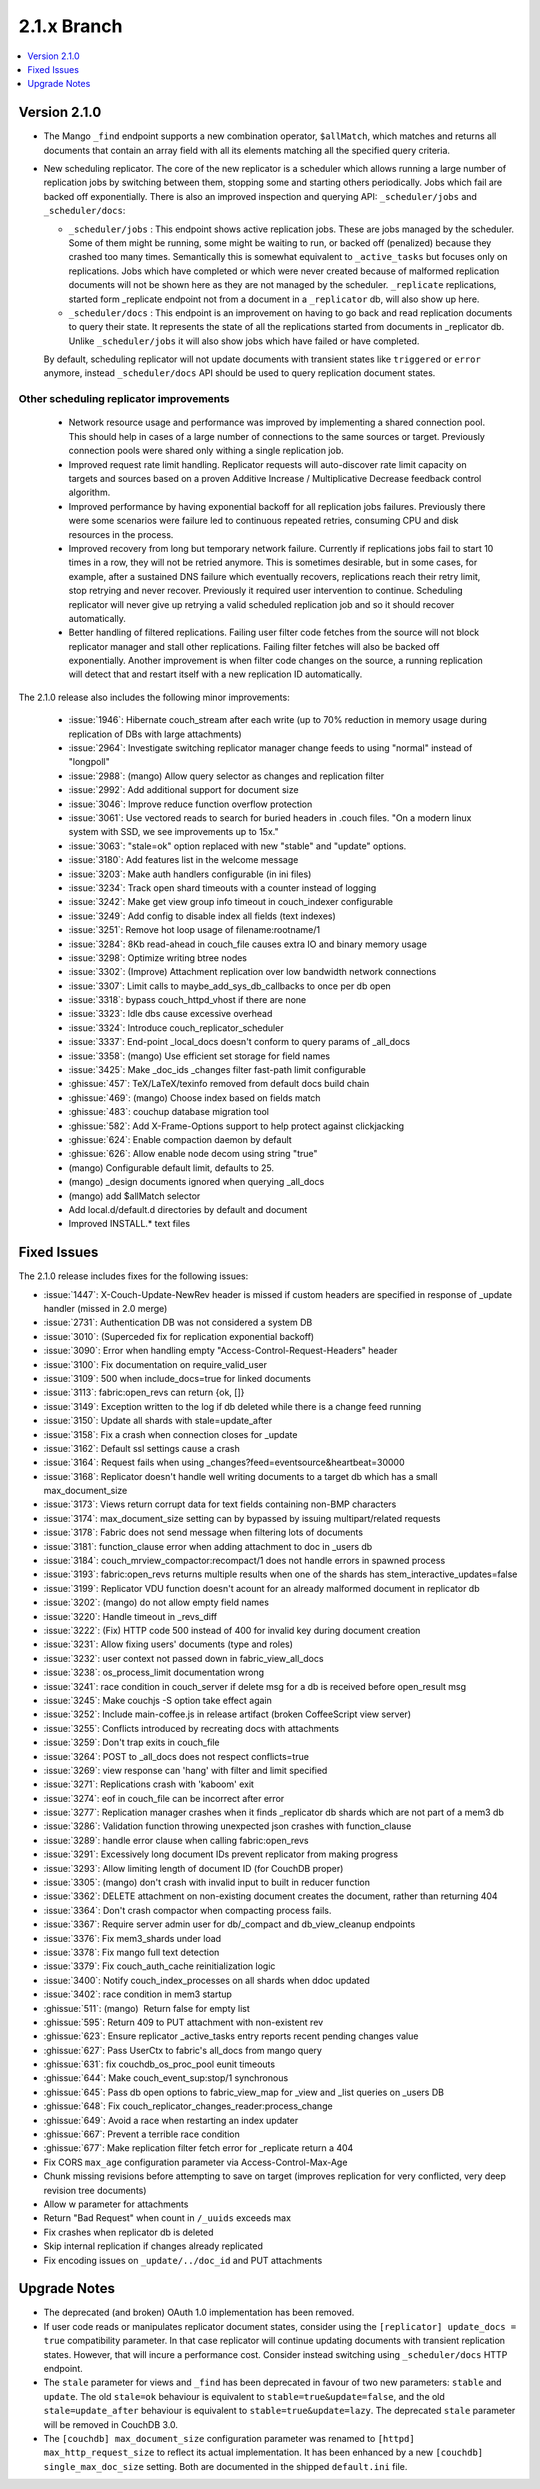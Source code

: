 .. Licensed under the Apache License, Version 2.0 (the "License"); you may not
.. use this file except in compliance with the License. You may obtain a copy of
.. the License at
..
..   http://www.apache.org/licenses/LICENSE-2.0
..
.. Unless required by applicable law or agreed to in writing, software
.. distributed under the License is distributed on an "AS IS" BASIS, WITHOUT
.. WARRANTIES OR CONDITIONS OF ANY KIND, either express or implied. See the
.. License for the specific language governing permissions and limitations under
.. the License.

.. _release/2.1.x:

============
2.1.x Branch
============

.. contents::
    :depth: 1
    :local:

.. _release/2.1.0:

Version 2.1.0
=============

* The Mango ``_find`` endpoint supports a new combination operator,
  ``$allMatch``, which matches and returns all documents that contain an
  array field with all its elements matching all the specified query
  criteria.

* New scheduling replicator. The core of the new replicator is a
  scheduler which allows running a large number of replication
  jobs by switching between them, stopping some and starting others
  periodically. Jobs which fail are backed off exponentially. There is
  also an improved inspection and querying API: ``_scheduler/jobs`` and
  ``_scheduler/docs``:

  * ``_scheduler/jobs`` : This endpoint shows active replication
    jobs. These are jobs managed by the scheduler. Some of them might
    be running, some might be waiting to run, or backed off
    (penalized) because they crashed too many times. Semantically this
    is somewhat equivalent to ``_active_tasks`` but focuses only on
    replications. Jobs which have completed or which were never
    created because of malformed replication documents will not be
    shown here as they are not managed by the scheduler.
    ``_replicate`` replications, started form _replicate endpoint not
    from a document in a ``_replicator`` db, will also show up here.

  * ``_scheduler/docs`` : This endpoint is an improvement on having to go
    back and read replication documents to query their state. It
    represents the state of all the replications started from
    documents in _replicator db. Unlike ``_scheduler/jobs`` it will also
    show jobs which have failed or have completed.

  By default, scheduling replicator will not update documents with
  transient states like ``triggered`` or ``error`` anymore, instead
  ``_scheduler/docs`` API should be used to query replication document
  states.

Other scheduling replicator improvements
-----------------------------------------

  * Network resource usage and performance was improved by
    implementing a shared connection pool. This should help in cases
    of a large number of connections to the same sources or
    target. Previously connection pools were shared only withing a
    single replication job.

  * Improved request rate limit handling. Replicator requests will
    auto-discover rate limit capacity on targets and sources based on
    a proven Additive Increase / Multiplicative Decrease feedback
    control algorithm.

  * Improved performance by having exponential backoff for all
    replication jobs failures.  Previously there were some scenarios
    were failure led to continuous repeated retries, consuming CPU and
    disk resources in the process.

  * Improved recovery from long but temporary network
    failure. Currently if replications jobs fail to start 10 times in
    a row, they will not be retried anymore. This is sometimes
    desirable, but in some cases, for example, after a sustained DNS
    failure which eventually recovers, replications reach their retry
    limit, stop retrying and never recover. Previously it required
    user intervention to continue. Scheduling replicator will never
    give up retrying a valid scheduled replication job and so it
    should recover automatically.

  * Better handling of filtered replications. Failing user filter code
    fetches from the source will not block replicator manager and
    stall other replications. Failing filter fetches will also be
    backed off exponentially. Another improvement is when filter code
    changes on the source, a running replication will detect that and
    restart itself with a new replication ID automatically.

The 2.1.0 release also includes the following minor improvements:

  * :issue:`1946`: Hibernate couch_stream after each write (up to 70% reduction
    in memory usage during replication of DBs with large attachments)
  * :issue:`2964`: Investigate switching replicator manager change feeds to
    using "normal" instead of "longpoll"
  * :issue:`2988`: (mango) Allow query selector as changes and replication
    filter
  * :issue:`2992`: Add additional support for document size
  * :issue:`3046`: Improve reduce function overflow protection
  * :issue:`3061`: Use vectored reads to search for buried headers in .couch
    files. "On a modern linux system with SSD, we see improvements up to 15x."
  * :issue:`3063`: "stale=ok" option replaced with new "stable" and "update"
    options.
  * :issue:`3180`: Add features list in the welcome message
  * :issue:`3203`: Make auth handlers configurable (in ini files)
  * :issue:`3234`: Track open shard timeouts with a counter instead of logging
  * :issue:`3242`: Make get view group info timeout in couch_indexer
    configurable
  * :issue:`3249`: Add config to disable index all fields (text indexes)
  * :issue:`3251`: Remove hot loop usage of filename:rootname/1
  * :issue:`3284`: 8Kb read-ahead in couch_file causes extra IO and binary
    memory usage
  * :issue:`3298`: Optimize writing btree nodes
  * :issue:`3302`: (Improve) Attachment replication over low bandwidth network
    connections
  * :issue:`3307`: Limit calls to maybe_add_sys_db_callbacks to once per db
    open
  * :issue:`3318`: bypass couch_httpd_vhost if there are none
  * :issue:`3323`: Idle dbs cause excessive overhead
  * :issue:`3324`: Introduce couch_replicator_scheduler
  * :issue:`3337`: End-point _local_docs doesn't conform to query params of
    _all_docs
  * :issue:`3358`: (mango) Use efficient set storage for field names
  * :issue:`3425`: Make _doc_ids _changes filter fast-path limit configurable
  * :ghissue:`457`: TeX/LaTeX/texinfo removed from default docs build chain
  * :ghissue:`469`: (mango) Choose index based on fields match
  * :ghissue:`483`: couchup database migration tool
  * :ghissue:`582`: Add X-Frame-Options support to help protect against
    clickjacking
  * :ghissue:`624`: Enable compaction daemon by default
  * :ghissue:`626`: Allow enable node decom using string "true"
  * (mango) Configurable default limit, defaults to 25.
  * (mango) _design documents ignored when querying _all_docs
  * (mango) add $allMatch selector
  * Add local.d/default.d directories by default and document
  * Improved INSTALL.* text files

.. _release/2.1.x/fixes:

Fixed Issues
============

The 2.1.0 release includes fixes for the following issues:

* :issue:`1447`: X-Couch-Update-NewRev header is missed if custom headers are
  specified in response of _update handler (missed in 2.0 merge)
* :issue:`2731`: Authentication DB was not considered a system DB
* :issue:`3010`: (Superceded fix for replication exponential backoff)
* :issue:`3090`: Error when handling empty "Access-Control-Request-Headers"
  header
* :issue:`3100`: Fix documentation on require_valid_user
* :issue:`3109`: 500 when include_docs=true for linked documents
* :issue:`3113`: fabric:open_revs can return {ok, []}
* :issue:`3149`: Exception written to the log if db deleted while there is a
  change feed running
* :issue:`3150`: Update all shards with stale=update_after
* :issue:`3158`: Fix a crash when connection closes for _update
* :issue:`3162`: Default ssl settings cause a crash
* :issue:`3164`: Request fails when using
  _changes?feed=eventsource&heartbeat=30000
* :issue:`3168`: Replicator doesn't handle well writing documents to a target
  db which has a small max_document_size
* :issue:`3173`: Views return corrupt data for text fields containing non-BMP
  characters
* :issue:`3174`: max_document_size setting can by bypassed by issuing
  multipart/related requests
* :issue:`3178`: Fabric does not send message when filtering lots of documents
* :issue:`3181`: function_clause error when adding attachment to doc in _users
  db
* :issue:`3184`: couch_mrview_compactor:recompact/1 does not handle errors in
  spawned process
* :issue:`3193`: fabric:open_revs returns multiple results when one of the
  shards has stem_interactive_updates=false
* :issue:`3199`: Replicator VDU function doesn't acount for an already
  malformed document in replicator db
* :issue:`3202`: (mango) do not allow empty field names
* :issue:`3220`: Handle timeout in _revs_diff
* :issue:`3222`: (Fix) HTTP code 500 instead of 400 for invalid key during
  document creation
* :issue:`3231`: Allow fixing users' documents (type and roles)
* :issue:`3232`: user context not passed down in fabric_view_all_docs
* :issue:`3238`: os_process_limit documentation wrong
* :issue:`3241`: race condition in couch_server if delete msg for a db is
  received before open_result msg
* :issue:`3245`: Make couchjs -S option take effect again
* :issue:`3252`: Include main-coffee.js in release artifact (broken
  CoffeeScript view server)
* :issue:`3255`: Conflicts introduced by recreating docs with attachments
* :issue:`3259`: Don't trap exits in couch_file
* :issue:`3264`: POST to _all_docs does not respect conflicts=true
* :issue:`3269`: view response can 'hang' with filter and limit specified
* :issue:`3271`: Replications crash with 'kaboom' exit
* :issue:`3274`: eof in couch_file can be incorrect after error
* :issue:`3277`: Replication manager crashes when it finds _replicator db
  shards which are not part of a mem3 db
* :issue:`3286`: Validation function throwing unexpected json crashes with
  function_clause
* :issue:`3289`: handle error clause when calling fabric:open_revs
* :issue:`3291`: Excessively long document IDs prevent replicator from making
  progress
* :issue:`3293`: Allow limiting length of document ID (for CouchDB proper)
* :issue:`3305`: (mango) don't crash with invalid input to built in reducer
  function
* :issue:`3362`: DELETE attachment on non-existing document creates the
  document, rather than returning 404
* :issue:`3364`: Don't crash compactor when compacting process fails.
* :issue:`3367`: Require server admin user for db/_compact and db_view_cleanup
  endpoints
* :issue:`3376`: Fix mem3_shards under load
* :issue:`3378`: Fix mango full text detection
* :issue:`3379`: Fix couch_auth_cache reinitialization logic
* :issue:`3400`: Notify couch_index_processes on all shards when ddoc updated
* :issue:`3402`: race condition in mem3 startup
* :ghissue:`511`: (mango)  Return false for empty list
* :ghissue:`595`: Return 409 to PUT attachment with non-existent rev
* :ghissue:`623`: Ensure replicator _active_tasks entry reports recent pending
  changes value
* :ghissue:`627`: Pass UserCtx to fabric's all_docs from mango query
* :ghissue:`631`: fix couchdb_os_proc_pool eunit timeouts
* :ghissue:`644`: Make couch_event_sup:stop/1 synchronous
* :ghissue:`645`: Pass db open options to fabric_view_map for _view and _list
  queries on _users DB
* :ghissue:`648`: Fix couch_replicator_changes_reader:process_change
* :ghissue:`649`: Avoid a race when restarting an index updater
* :ghissue:`667`: Prevent a terrible race condition
* :ghissue:`677`: Make replication filter fetch error for _replicate return a
  404
* Fix CORS ``max_age`` configuration parameter via Access-Control-Max-Age
* Chunk missing revisions before attempting to save on target (improves
  replication for very conflicted, very deep revision tree documents)
* Allow w parameter for attachments
* Return "Bad Request" when count in ``/_uuids`` exceeds max
* Fix crashes when replicator db is deleted
* Skip internal replication if changes already replicated
* Fix encoding issues on ``_update/../doc_id`` and PUT attachments

.. _release/2.1.x/upgrade:

Upgrade Notes
=============

* The deprecated (and broken) OAuth 1.0 implementation has been removed.

* If user code reads or manipulates replicator document states,
  consider using the ``[replicator] update_docs = true`` compatibility
  parameter. In that case replicator will continue updating documents
  with transient replication states. However, that will incure a
  performance cost. Consider instead switching using
  ``_scheduler/docs`` HTTP endpoint.

* The ``stale`` parameter for views and ``_find`` has been deprecated in favour
  of two new parameters: ``stable`` and ``update``. The old ``stale=ok``
  behaviour is equivalent to ``stable=true&update=false``, and the old
  ``stale=update_after`` behaviour is equivalent to ``stable=true&update=lazy``.
  The deprecated ``stale`` parameter will be removed in CouchDB 3.0.

* The ``[couchdb] max_document_size`` configuration parameter was renamed
  to ``[httpd] max_http_request_size`` to reflect its actual implementation.
  It has been enhanced by a new ``[couchdb] single_max_doc_size`` setting.
  Both are documented in the shipped ``default.ini`` file.
